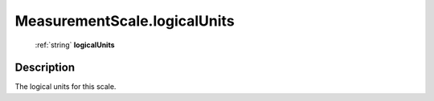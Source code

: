 .. _MeasurementScale.logicalUnits:

================================================
MeasurementScale.logicalUnits
================================================

   :ref:`string` **logicalUnits**


Description
-----------

The logical units for this scale.

